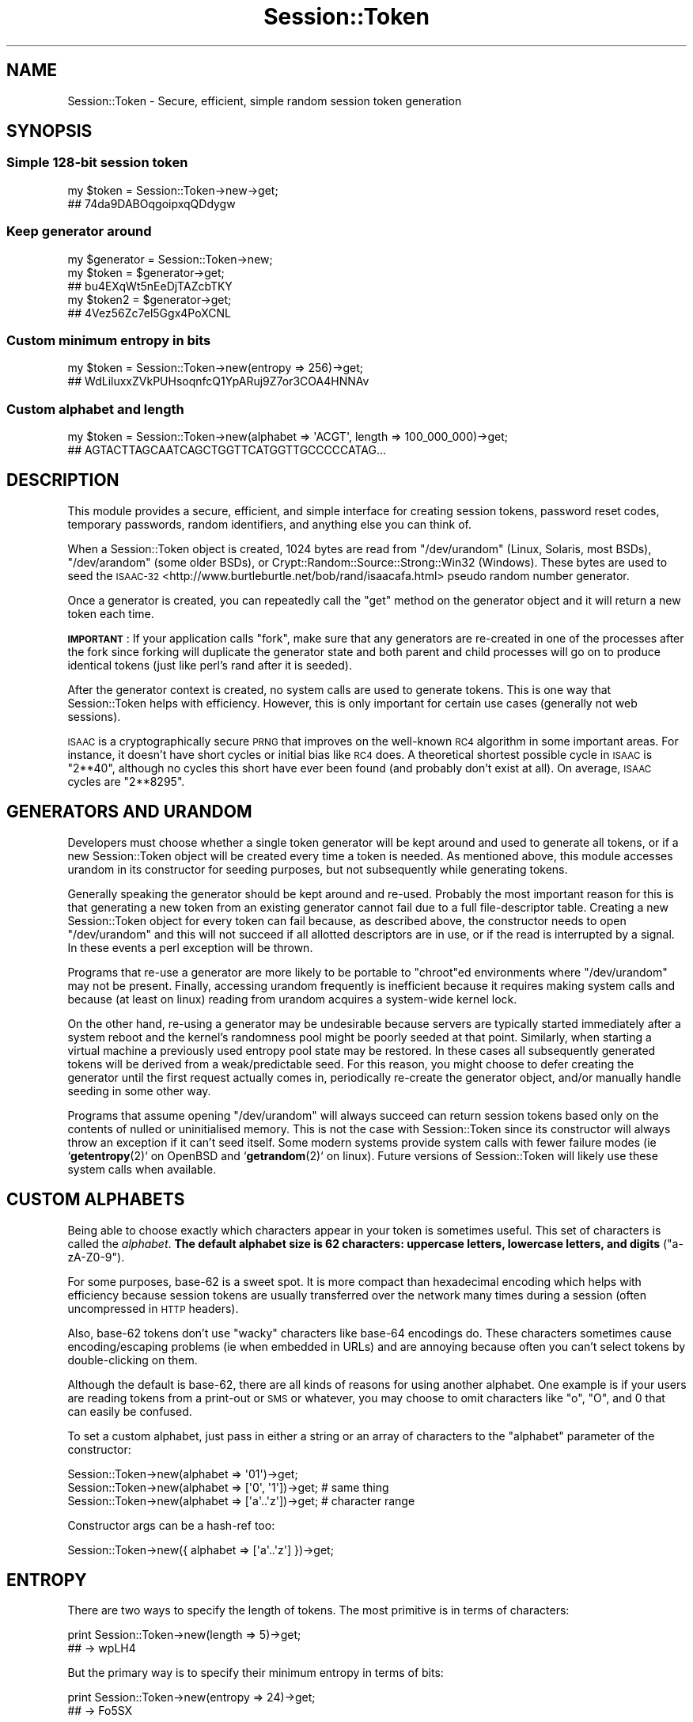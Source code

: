 .\" Automatically generated by Pod::Man 4.14 (Pod::Simple 3.40)
.\"
.\" Standard preamble:
.\" ========================================================================
.de Sp \" Vertical space (when we can't use .PP)
.if t .sp .5v
.if n .sp
..
.de Vb \" Begin verbatim text
.ft CW
.nf
.ne \\$1
..
.de Ve \" End verbatim text
.ft R
.fi
..
.\" Set up some character translations and predefined strings.  \*(-- will
.\" give an unbreakable dash, \*(PI will give pi, \*(L" will give a left
.\" double quote, and \*(R" will give a right double quote.  \*(C+ will
.\" give a nicer C++.  Capital omega is used to do unbreakable dashes and
.\" therefore won't be available.  \*(C` and \*(C' expand to `' in nroff,
.\" nothing in troff, for use with C<>.
.tr \(*W-
.ds C+ C\v'-.1v'\h'-1p'\s-2+\h'-1p'+\s0\v'.1v'\h'-1p'
.ie n \{\
.    ds -- \(*W-
.    ds PI pi
.    if (\n(.H=4u)&(1m=24u) .ds -- \(*W\h'-12u'\(*W\h'-12u'-\" diablo 10 pitch
.    if (\n(.H=4u)&(1m=20u) .ds -- \(*W\h'-12u'\(*W\h'-8u'-\"  diablo 12 pitch
.    ds L" ""
.    ds R" ""
.    ds C` ""
.    ds C' ""
'br\}
.el\{\
.    ds -- \|\(em\|
.    ds PI \(*p
.    ds L" ``
.    ds R" ''
.    ds C`
.    ds C'
'br\}
.\"
.\" Escape single quotes in literal strings from groff's Unicode transform.
.ie \n(.g .ds Aq \(aq
.el       .ds Aq '
.\"
.\" If the F register is >0, we'll generate index entries on stderr for
.\" titles (.TH), headers (.SH), subsections (.SS), items (.Ip), and index
.\" entries marked with X<> in POD.  Of course, you'll have to process the
.\" output yourself in some meaningful fashion.
.\"
.\" Avoid warning from groff about undefined register 'F'.
.de IX
..
.nr rF 0
.if \n(.g .if rF .nr rF 1
.if (\n(rF:(\n(.g==0)) \{\
.    if \nF \{\
.        de IX
.        tm Index:\\$1\t\\n%\t"\\$2"
..
.        if !\nF==2 \{\
.            nr % 0
.            nr F 2
.        \}
.    \}
.\}
.rr rF
.\" ========================================================================
.\"
.IX Title "Session::Token 3"
.TH Session::Token 3 "2016-08-17" "perl v5.32.0" "User Contributed Perl Documentation"
.\" For nroff, turn off justification.  Always turn off hyphenation; it makes
.\" way too many mistakes in technical documents.
.if n .ad l
.nh
.SH "NAME"
Session::Token \- Secure, efficient, simple random session token generation
.SH "SYNOPSIS"
.IX Header "SYNOPSIS"
.SS "Simple 128\-bit session token"
.IX Subsection "Simple 128-bit session token"
.Vb 2
\&    my $token = Session::Token\->new\->get;
\&    ## 74da9DABOqgoipxqQDdygw
.Ve
.SS "Keep generator around"
.IX Subsection "Keep generator around"
.Vb 1
\&    my $generator = Session::Token\->new;
\&
\&    my $token = $generator\->get;
\&    ## bu4EXqWt5nEeDjTAZcbTKY
\&
\&    my $token2 = $generator\->get;
\&    ## 4Vez56Zc7el5Ggx4PoXCNL
.Ve
.SS "Custom minimum entropy in bits"
.IX Subsection "Custom minimum entropy in bits"
.Vb 2
\&    my $token = Session::Token\->new(entropy => 256)\->get;
\&    ## WdLiluxxZVkPUHsoqnfcQ1YpARuj9Z7or3COA4HNNAv
.Ve
.SS "Custom alphabet and length"
.IX Subsection "Custom alphabet and length"
.Vb 2
\&    my $token = Session::Token\->new(alphabet => \*(AqACGT\*(Aq, length => 100_000_000)\->get;
\&    ## AGTACTTAGCAATCAGCTGGTTCATGGTTGCCCCCATAG...
.Ve
.SH "DESCRIPTION"
.IX Header "DESCRIPTION"
This module provides a secure, efficient, and simple interface for creating session tokens, password reset codes, temporary passwords, random identifiers, and anything else you can think of.
.PP
When a Session::Token object is created, 1024 bytes are read from \f(CW\*(C`/dev/urandom\*(C'\fR (Linux, Solaris, most BSDs), \f(CW\*(C`/dev/arandom\*(C'\fR (some older BSDs), or Crypt::Random::Source::Strong::Win32 (Windows). These bytes are used to seed the \s-1ISAAC\-32\s0 <http://www.burtleburtle.net/bob/rand/isaacafa.html> pseudo random number generator.
.PP
Once a generator is created, you can repeatedly call the \f(CW\*(C`get\*(C'\fR method on the generator object and it will return a new token each time.
.PP
\&\fB\s-1IMPORTANT\s0\fR: If your application calls \f(CW\*(C`fork\*(C'\fR, make sure that any generators are re-created in one of the processes after the fork since forking will duplicate the generator state and both parent and child processes will go on to produce identical tokens (just like perl's rand after it is seeded).
.PP
After the generator context is created, no system calls are used to generate tokens. This is one way that Session::Token helps with efficiency. However, this is only important for certain use cases (generally not web sessions).
.PP
\&\s-1ISAAC\s0 is a cryptographically secure \s-1PRNG\s0 that improves on the well-known \s-1RC4\s0 algorithm in some important areas. For instance, it doesn't have short cycles or initial bias like \s-1RC4\s0 does. A theoretical shortest possible cycle in \s-1ISAAC\s0 is \f(CW\*(C`2**40\*(C'\fR, although no cycles this short have ever been found (and probably don't exist at all). On average, \s-1ISAAC\s0 cycles are \f(CW\*(C`2**8295\*(C'\fR.
.SH "GENERATORS AND URANDOM"
.IX Header "GENERATORS AND URANDOM"
Developers must choose whether a single token generator will be kept around and used to generate all tokens, or if a new Session::Token object will be created every time a token is needed. As mentioned above, this module accesses urandom in its constructor for seeding purposes, but not subsequently while generating tokens.
.PP
Generally speaking the generator should be kept around and re-used. Probably the most important reason for this is that generating a new token from an existing generator cannot fail due to a full file-descriptor table. Creating a new Session::Token object for every token can fail because, as described above, the constructor needs to open \f(CW\*(C`/dev/urandom\*(C'\fR and this will not succeed if all allotted descriptors are in use, or if the read is interrupted by a signal. In these events a perl exception will be thrown.
.PP
Programs that re-use a generator are more likely to be portable to \f(CW\*(C`chroot\*(C'\fRed environments where \f(CW\*(C`/dev/urandom\*(C'\fR may not be present. Finally, accessing urandom frequently is inefficient because it requires making system calls and because (at least on linux) reading from urandom acquires a system-wide kernel lock.
.PP
On the other hand, re-using a generator may be undesirable because servers are typically started immediately after a system reboot and the kernel's randomness pool might be poorly seeded at that point. Similarly, when starting a virtual machine a previously used entropy pool state may be restored. In these cases all subsequently generated tokens will be derived from a weak/predictable seed. For this reason, you might choose to defer creating the generator until the first request actually comes in, periodically re-create the generator object, and/or manually handle seeding in some other way.
.PP
Programs that assume opening \f(CW\*(C`/dev/urandom\*(C'\fR will always succeed can return session tokens based only on the contents of nulled or uninitialised memory. This is not the case with Session::Token since its constructor will always throw an exception if it can't seed itself. Some modern systems provide system calls with fewer failure modes (ie `\fBgetentropy\fR\|(2)` on OpenBSD and `\fBgetrandom\fR\|(2)` on linux). Future versions of Session::Token will likely use these system calls when available.
.SH "CUSTOM ALPHABETS"
.IX Header "CUSTOM ALPHABETS"
Being able to choose exactly which characters appear in your token is sometimes useful. This set of characters is called the \fIalphabet\fR. \fBThe default alphabet size is 62 characters: uppercase letters, lowercase letters, and digits\fR (\f(CW\*(C`a\-zA\-Z0\-9\*(C'\fR).
.PP
For some purposes, base\-62 is a sweet spot. It is more compact than hexadecimal encoding which helps with efficiency because session tokens are usually transferred over the network many times during a session (often uncompressed in \s-1HTTP\s0 headers).
.PP
Also, base\-62 tokens don't use \*(L"wacky\*(R" characters like base\-64 encodings do. These characters sometimes cause encoding/escaping problems (ie when embedded in URLs) and are annoying because often you can't select tokens by double-clicking on them.
.PP
Although the default is base\-62, there are all kinds of reasons for using another alphabet. One example is if your users are reading tokens from a print-out or \s-1SMS\s0 or whatever, you may choose to omit characters like \f(CW\*(C`o\*(C'\fR, \f(CW\*(C`O\*(C'\fR, and \f(CW0\fR that can easily be confused.
.PP
To set a custom alphabet, just pass in either a string or an array of characters to the \f(CW\*(C`alphabet\*(C'\fR parameter of the constructor:
.PP
.Vb 3
\&    Session::Token\->new(alphabet => \*(Aq01\*(Aq)\->get;
\&    Session::Token\->new(alphabet => [\*(Aq0\*(Aq, \*(Aq1\*(Aq])\->get; # same thing
\&    Session::Token\->new(alphabet => [\*(Aqa\*(Aq..\*(Aqz\*(Aq])\->get; # character range
.Ve
.PP
Constructor args can be a hash-ref too:
.PP
.Vb 1
\&    Session::Token\->new({ alphabet => [\*(Aqa\*(Aq..\*(Aqz\*(Aq] })\->get;
.Ve
.SH "ENTROPY"
.IX Header "ENTROPY"
There are two ways to specify the length of tokens. The most primitive is in terms of characters:
.PP
.Vb 2
\&    print Session::Token\->new(length => 5)\->get;
\&    ## \-> wpLH4
.Ve
.PP
But the primary way is to specify their minimum entropy in terms of bits:
.PP
.Vb 2
\&    print Session::Token\->new(entropy => 24)\->get;
\&    ## \-> Fo5SX
.Ve
.PP
In the above example, the resulting token contains at least 24 bits of entropy. Given the default base\-62 alphabet, we can compute the exact entropy of a 5 character token as follows:
.PP
.Vb 2
\&    $ perl \-E \*(Aqsay 5 * log(62)/log(2)\*(Aq
\&    29.7709815519344
.Ve
.PP
So these tokens have about 29.8 bits of entropy. Note that if we removed one character from this token, it would bring it below our desired 24 bits of entropy:
.PP
.Vb 2
\&    $ perl \-E \*(Aqsay 4 * log(62)/log(2)\*(Aq
\&    23.8167852415475
.Ve
.PP
\&\fBThe default minimum entropy is 128 bits.\fR Default tokens are 22 characters long and therefore have about 131 bits of entropy:
.PP
.Vb 2
\&    $ perl \-E \*(Aqsay 22 * log(62)/log(2)\*(Aq
\&    130.992318828511
.Ve
.PP
An interesting observation is that in base\-64 representation, 128\-bit minimum tokens also require 22 characters and that these tokens contain only 1 more bit of entropy.
.PP
Another Session::Token design criterion is that all tokens should be the same length. The default token length is 22 characters and the tokens are always exactly 22 characters (no more, no less). Instead of tokens that are exactly \f(CW\*(C`N\*(C'\fR characters, some libraries that use arbitrary precision arithmetic end up creating tokens of \fIat most\fR \f(CW\*(C`N\*(C'\fR characters.
.PP
A fixed token length is nice because it makes writing matching regular expressions easier, simplifies storage (you never have to store length), causes various log files and things to line up neatly on your screen, and ensures that encrypted tokens won't leak token entropy due to length (see \*(L"\s-1VARIABLE LENGTH TOKENS\*(R"\s0).
.PP
In summary, the default token length of exactly 22 characters is a consequence of these decisions: base\-62 representation, 128 bit minimum token entropy, and fixed token length.
.SH "MOD BIAS"
.IX Header "MOD BIAS"
Some token generation libraries that implement custom alphabets will generate a random value, compute its modulus over the size of an alphabet, and then use this modulus to index into the alphabet to determine an output character.
.PP
Assume we have a uniform random number source that generates values in the set \f(CW\*(C`[0,1,2,3]\*(C'\fR (most PRNGs provide sequences of bits, in other words power\-of\-2 size sets) and wish to use the alphabet \f(CW"abc"\fR.
.PP
If we use the naïve modulus algorithm described above then \f(CW0\fR maps to \f(CW\*(C`a\*(C'\fR, \f(CW1\fR maps to \f(CW\*(C`b\*(C'\fR, \f(CW2\fR maps to \f(CW\*(C`c\*(C'\fR, and \f(CW3\fR \fIalso\fR maps to \f(CW\*(C`a\*(C'\fR. This results in the following biased distribution for each character in the token:
.PP
.Vb 3
\&    P(a) = 2/4 = 1/2
\&    P(b) = 1/4
\&    P(c) = 1/4
.Ve
.PP
Of course in an unbiased distribution, each character would have the same chance:
.PP
.Vb 3
\&    P(a) = 1/3
\&    P(b) = 1/3
\&    P(c) = 1/3
.Ve
.PP
Bias is undesirable because certain tokens are obvious starting points when token guessing and certain other tokens are very unlikely. Tokens that are unbiased are equally likely and therefore there is no obvious starting point with them.
.PP
Session::Token provides unbiased tokens regardless of the size of your alphabet (though see the \*(L"\s-1INTRODUCING BIAS\*(R"\s0 section for a mis-use warning). It does this in the same way that you might simulate producing unbiased random numbers from 1 to 5 given an unbiased 6\-sided die: Re-roll every time a 6 comes up.
.PP
In the above example, Session::Token eliminates bias by only using values of \f(CW0\fR, \f(CW1\fR, and \f(CW2\fR (the \f(CW\*(C`t/no\-mod\-bias.t\*(C'\fR test contains some more notes on this topic).
.PP
Note that mod bias can be made arbitrarily small by increasing the amount of data consumed from a random number generator (provided that arbitrary precision modulus is available). Because this module fundamentally avoids mod bias, it can use each of the 4 bytes from an \s-1ISAAC\-32\s0 word for a separate character (excepting \*(L"re-rolls\*(R").
.SH "EFFICIENCY OF RE-ROLLING"
.IX Header "EFFICIENCY OF RE-ROLLING"
Throwing away a portion of random data in order to avoid mod bias is slightly inefficient. How many bytes from \s-1ISAAC\s0 do we expect to consume for every character in the token? It depends on the size of the alphabet.
.PP
Session::Token masks off each byte using the smallest power of two greater than or equal to the alphabet size minus one so the probability that any particular byte can be used is:
.PP
.Vb 1
\&    P = alphabet_size / next_power_of_two(alphabet_size)
.Ve
.PP
For example, with the default base\-62 alphabet \f(CW\*(C`P\*(C'\fR is \f(CW\*(C`62/64\*(C'\fR.
.PP
In order to find the average number of bytes consumed for each character, calculate the expected value \f(CW\*(C`E\*(C'\fR. There is a probability \f(CW\*(C`P\*(C'\fR that the first byte will be used and therefore only one byte will be consumed, and a probability \f(CW\*(C`1 \- P\*(C'\fR that \f(CW\*(C`1 + E\*(C'\fR bytes will be consumed:
.PP
.Vb 1
\&    E = P*1 + (1 \- P)*(1 + E)
\&
\&    E = P + 1 + E \- P \- P*E
\&
\&    0 = 1 \- P*E
\&
\&    P*E = 1
\&
\&    E = 1/P
.Ve
.PP
So for the default base\-62 alphabet, the average number of bytes consumed for each character in a token is:
.PP
.Vb 1
\&    E = 1/(62/64) = 64/62 ≅ 1.0323
.Ve
.PP
Because of the next power of two masking optimisation described above, \f(CW\*(C`E\*(C'\fR will always be less than \f(CW2\fR. In the worst case scenario of an alphabet with 129 characters, \f(CW\*(C`E\*(C'\fR is roughly \f(CW1.9845\fR.
.PP
This minor inefficiency isn't an issue because the \s-1ISAAC\s0 implementation used is quite fast and this module is very thrifty in how it uses \s-1ISAAC\s0's output.
.SH "INTRODUCING BIAS"
.IX Header "INTRODUCING BIAS"
If your alphabet contains the same character two or more times, this character will be more biased than a character that only occurs once. You should be careful that your alphabets don't repeat in this way if you are trying to create random session tokens.
.PP
However, if you wish to introduce bias this library doesn't try to stop you. (Maybe it should print a warning?)
.PP
.Vb 2
\&    Session::Token\->new(alphabet => \*(Aq0000001\*(Aq, length => 5000)\->get; # don\*(Aqt do this
\&    ## \-> 0000000000010000000110000000000000000000000100...
.Ve
.PP
Due to a limitation discussed below, alphabets larger than 256 aren't currently supported so your bias can't get very granular.
.PP
Aside: If you have a constant-biased output stream like the above example produces then you can re-construct an un-biased bit sequence with the von neumann algorithm. This works by comparing pairs of bits. If the pair consists of identical bits, it is discarded. Otherwise the order of the different bits is used to determine an output bit, ie \f(CW00\fR and \f(CW11\fR are discarded but \f(CW01\fR and \f(CW10\fR are mapped to output bits of \f(CW0\fR and \f(CW1\fR respectively. This only works if the bias in each bit is constant (like all characters in a Session::Token are).
.SH "ALPHABET SIZE LIMITATION"
.IX Header "ALPHABET SIZE LIMITATION"
Due to a limitation in this module's code, alphabets can't be larger than 256 characters. Everywhere the above manual says \*(L"characters\*(R" it actually means bytes. This isn't a Unicode limitation per se, just the maximum size of the alphabet. If you like, you can map tokens onto new alphabets as long as they aren't more than 256 characters long. Here is how to generate a 128\-bit minimum entropy token using the lowercase greek alphabet (note that both forms of lowercase sigma are included which may not be desirable):
.PP
.Vb 4
\&    use utf8;
\&    my $token = Session::Token\->new(alphabet => [map {chr} 0..25])\->get;
\&    $token = join \*(Aq\*(Aq, map {chr} map {ord($_) + ord(\*(Aqα\*(Aq)} split //, $token;
\&    # ρφνδαπξδββφδοςλχτμγσψδψζειετ
.Ve
.PP
Here's an interesting way to generate a uniform random integer between 0 to 999 inclusive:
.PP
.Vb 1
\&    0 + Session::Token\->new(alphabet => [\*(Aq0\*(Aq..\*(Aq9\*(Aq], length => 3)\->get
.Ve
.PP
If you wanted to natively support high code points, there is no point in hard-coding a limitation on the size of Unicode or even the (higher) limitation of perl characters. Instead, arbitrary precision \*(L"characters\*(R" should be supported with bigint. Here's an example of something similar in lisp: isaac.lisp <http://hcsw.org/downloads/isaac.lisp>.
.PP
This module is not however designed to be the ultimate random number generator and at this time I think changing the design as described above would interfere with its goal of being secure, efficient, and simple.
.SH "TOKEN TEMPLATES"
.IX Header "TOKEN TEMPLATES"
String::Random has a method called \f(CW\*(C`randpattern\*(C'\fR where you provide a pattern that serves as a template when creating the token. You define the meaning of 1 or more template characters and each one that occurs in the pattern is replaced by a random character from a corresponding alphabet.
.PP
Andrew Beverley requested this feature for Session::Token and I suggested approximately the following:
.PP
.Vb 1
\&    use Session::Token;
\&
\&    sub token_template {
\&      my (%m) = @_;
\&
\&      %m = map { $_ => Session::Token\->new(alphabet => $m{$_}, length => 1) } keys %m;
\&
\&      return sub {
\&        my $v = shift;
\&        $v =~ s/(.)/exists $m{$1} ? $m{$1}\->get : $1/eg;
\&        return $v;
\&      };
\&    }
.Ve
.PP
In order to use \f(CW\*(C`token_template\*(C'\fR you should pass it key-vaue pairs of the different token characters and the alphabets they represent. It will return a sub that should be passed the template pattern and it will return the resulting random tokens.
.PP
For example, here is how to create \s-1UUID\s0 version 4 <https://en.wikipedia.org/wiki/Universally_unique_identifier#Version_4_.28random.29> tokens:
.PP
.Vb 5
\&    sub uuid_v4_generator {
\&      my $t = token_template(
\&            x => [ 0..9, \*(Aqa\*(Aq..\*(Aqf\*(Aq ],
\&            y => [ 8, 9, \*(Aqa\*(Aq, \*(Aqb\*(Aq ],
\&          );
\&
\&      return sub {
\&        return $t\->(\*(Aqxxxxxxxx\-xxxx\-4xxx\-yxxx\-xxxxxxxxxxxx\*(Aq);
\&      }
\&    }
.Ve
.PP
\&\f(CW\*(C`uuid_v4_generator\*(C'\fR returns a generator function that will return tokens of the following form:
.PP
.Vb 5
\&    1b782499\-9913\-4726\-a80a\-25e7b2221a7c
\&    90f85a64\-d826\-43bf\-98e7\-94ba87406bfb
\&    b8b73175\-3cce\-4861\-b43b\-3dec5ed5d641
\&    3afb64ab\-6de3\-4647\-bbff\-eb94dfa7d4b0
\&    447d2001\-2aec\-4d32\-9910\-8c289ae34c48
.Ve
.PP
Note that characters in the pattern which don't have template characters defined (\f(CW\*(C`\-\*(C'\fR and \f(CW4\fR in the above example) are passed through to the output token.
.SH "SEEDING"
.IX Header "SEEDING"
This module is designed to always seed itself from your kernel's secure random number source. You should never need to seed it yourself.
.PP
However if you know what you're doing you can pass in a custom seed as a 1024 byte long string. For example, here is how to create a \*(L"null seeded\*(R" generator:
.PP
.Vb 1
\&    my $gen = Session::Token(seed => "\ex00" x 1024);
.Ve
.PP
This is done in the test-suite to compare against Jenkins' reference \s-1ISAAC\s0 output, but obviously don't do this in regular applications because the generated tokens will be the same every time your program is run.
.PP
One valid reason for manually seeding is if you have some reason to believe that there isn't enough entropy in your kernel's randomness pool and therefore you don't trust \f(CW\*(C`/dev/urandom\*(C'\fR. In this case you should acquire your own seed data from somewhere trustworthy (maybe \f(CW\*(C`/dev/random\*(C'\fR or a previously stored trusted seed).
.SH "VARIABLE LENGTH TOKENS"
.IX Header "VARIABLE LENGTH TOKENS"
As mentioned above, all tokens produced by a Session::Token generator are the same length. If you prefer tokens of variable length, it is possible to post-process the tokens in order to achieve this so long as you keep some things in mind.
.PP
If you randomly truncate tokens created by Session::Token, be careful not to introduce bias. For example, if you choose the length of the token as a uniformly distributed random length between 8 and 10, then the output will be biased towards shorter token sizes. Length 8 tokens should appear less frequently than length 9 or 10 tokens because there are fewer of them.
.PP
Another approach is to eliminate leading characters of a given value in the same way as leading \f(CW0\fRs are commonly eliminated from numeric representations. Although this approach doesn't introduce bias, the tokens \f(CW1\fR and \f(CW01\fR are not distinct so it does not increase token entropy given a fixed maximum token length which is the main reason for preferring variable length tokens. The ideal variable length algorithm would generate both \f(CW1\fR and \f(CW01\fR tokens (with identical frequency of course).
.PP
Implementing unbiased, variable-length tokens would complicate the Session::Token implementation especially since you should still be able to specify minimum entropy variable-length tokens. Minimum entropy is the primary input to Session::Token, not token length. This is the reason that the default token length of \f(CW22\fR isn't hard-coded anywhere in the Session::Token source code (but \f(CW128\fR is).
.PP
The final reason that Session::Token discourages variable length tokens is that they can leak token information through a side-channel. This could occur when a message is encrypted but the length of the original message can be inferred from the encrypted ciphertext.
.SH "BUGS"
.IX Header "BUGS"
Should check for biased alphabets and print warnings.
.PP
Would be cool if it could detect forks and warn or re-seed in the child process (without incurring \f(CW\*(C`getpid\*(C'\fR overhead).
.PP
There is currently no way to extract the seed from a Session::Token object. Note when implementing this: The saved seed must either store the current state of the \s-1ISAAC\s0 round as well as the 1024 byte \f(CW\*(C`randsl\*(C'\fR array or else do some kind of minimum fast forwarding in order to protect against a partially duplicated output-stream bug.
.PP
Doesn't work on perl 5.6 and below due to the use of \f(CW\*(C`:raw\*(C'\fR (thanks \s-1CPAN\s0 testers). It could probably use \f(CW\*(C`binmode\*(C'\fR instead, but meh.
.PP
On windows we use Crypt::Random::Source::Strong::Win32 which has a big dependency tree. We should instead use a slimmer module like Crypt::Random::Seed.
.SH "COMMAND-LINE APP"
.IX Header "COMMAND-LINE APP"
There is a command-line application called App::Session::Token which is a convenience wrapper around Session::Token. You can generate session tokens by running the \f(CW\*(C`session\-token\*(C'\fR binary:
.PP
.Vb 2
\&    $ echo "Your password is \`session\-token\`"
\&    Your password is 8Yom6z4AeB1RXxCGzklJFt
.Ve
.PP
It supports all the options of this module via command line parameters, and multiple session tokens can be generated with the \f(CW\*(C`\-\-num\*(C'\fR (aka \f(CW\*(C`\-n\*(C'\fR) switch. For example:
.PP
.Vb 6
\&    $ session\-token \-\-alphabet ABC \-\-entropy 32 \-\-num 5
\&    BACAACABCCCCAACBBBCAB
\&    BCBACACBBCACCBABABCBA
\&    ABBBCBABBACBBBCBBBCCA
\&    AACCBBBCCAAACBABACABC
\&    CCABCABBCCCAACAAACCAA
.Ve
.SH "SEE ALSO"
.IX Header "SEE ALSO"
The Session::Token github repo <https://github.com/hoytech/Session-Token>
.PP
App::Session::Token
.PP
Presentation for Toronto Perl Mongers <https://www.youtube.com/watch?v=c2KZBTtrmZE?start=3705>
.PP
There are lots of different modules for generating random data. If the characterisations of any of them below are inaccurate or out-of-date, please file a github issue and I will correct them.
.PP
Like this module, perl's \f(CW\*(C`rand()\*(C'\fR function implements a user-space \s-1PRNG\s0 seeded from \f(CW\*(C`/dev/urandom\*(C'\fR. However, perl's \f(CW\*(C`rand()\*(C'\fR is not secure. Perl doesn't specify a \s-1PRNG\s0 algorithm at all. On linux, whatever it is is seeded with a mere 4 bytes from \f(CW\*(C`/dev/urandom\*(C'\fR.
.PP
Data::Token is the first thing I saw when I looked around on \s-1CPAN.\s0 It has an inflexible and unspecified alphabet. It tries to get its source of unpredictability from UUIDs and then hashes these UUIDs with \s-1SHA\-1. I\s0 think this is bad design because some standard \s-1UUID\s0 formats aren't designed to be unpredictable at all. This is acknowledged in \s-1RFC 4122\s0 section 6: \*(L"Do not assume that UUIDs are hard to guess; they should not be used as security capabilities (identifiers whose mere possession grants access).\*(R" With certain UUIDs, knowing a target's \s-1MAC\s0 address or the rough time the token was issued may help you predict a reduced area of token-space to concentrate guessing attacks upon. I don't know if Data::Token uses these types of UUIDs or the potentially secure \*(L"version 4\*(R" UUIDs, but because this wasn't addressed in the documentation and because of an apparent misapplication of hash functions (if you really had an unpredictable \s-1UUID,\s0 there would be no need to hash), I don't feel good about using this module.
.PP
There are several decent random number generators like Math::Random::Secure and Crypt::URandom but they usually don't implement alphabets and some of them require you open or read from \f(CW\*(C`/dev/urandom\*(C'\fR for every chunk of random bytes. Note that Math::Random::Secure does prevent mod bias in its random integers and could be used to implement unbiased alphabets (slowly).
.PP
String::Random has a neat regexp-like language for specifying random tokens which is more flexible than alphabets. However, it uses perl's \f(CW\*(C`rand()\*(C'\fR and its documentation fails to discuss performance, bias, or security. See the \*(L"\s-1TOKEN TEMPLATES\*(R"\s0 section for a similar feature.
.PP
String::Urandom has alphabets, but it uses the flawed mod algorithm described above and opens \f(CW\*(C`/dev/urandom\*(C'\fR for every token.
.PP
There are other modules like Data::Random, App::Genpass, String::MkPasswd, Crypt::RandPasswd, Crypt::GeneratePassword, and Data::SimplePassword but they use insecure PRNGs such as \f(CW\*(C`rand()\*(C'\fR or mersenne twister, don't adequately deal with bias, and/or don't let you specify generic alphabets.
.PP
Bytes::Random::Secure has alphabets (aka \*(L"bags\*(R"), uses \s-1ISAAC,\s0 and avoids mod bias using the re-roll algorithm. It is much slower than Session::Token (even when using Math::Random::ISAAC::XS) but does support alphabets larger than \f(CW256\fR and might work in environments without \s-1XS.\s0
.PP
Neil Bowers has conducted a 3rd party review <http://neilb.org/reviews/passwords.html> of various token/password generation modules including Session::Token.
.PP
Leo Zovic has created a Common Lisp implementation of session-token <https://github.com/Inaimathi/session-token>.
.SH "AUTHOR"
.IX Header "AUTHOR"
Doug Hoyte, \f(CW\*(C`<doug@hcsw.org>\*(C'\fR
.SH "COPYRIGHT & LICENSE"
.IX Header "COPYRIGHT & LICENSE"
Copyright 2012\-2016 Doug Hoyte.
.PP
This module is licensed under the same terms as perl itself.
.PP
\&\s-1ISAAC\s0 code:
.PP
.Vb 1
\&    By Bob Jenkins.  My random number generator, ISAAC.  Public Domain
.Ve
